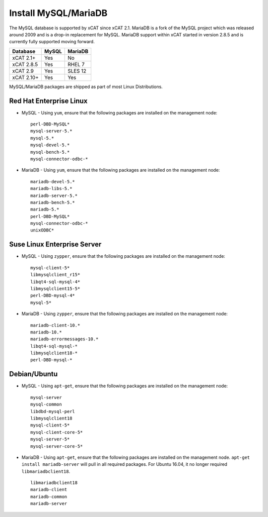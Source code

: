 Install MySQL/MariaDB
=====================

The MySQL database is supported by xCAT since xCAT 2.1.  MariaDB is a fork of the MySQL project which was released around 2009 and is a drop-in replacement for MySQL.  MariaDB support within xCAT started in version 2.8.5 and is currently fully supported moving forward.

+------------+------------+------------+
| Database   | MySQL      | MariaDB    |
+============+============+============+
| xCAT 2.1+  | Yes        | No         |
+------------+------------+------------+
| xCAT 2.8.5 | Yes        | RHEL 7     |
+------------+------------+------------+
| xCAT 2.9   | Yes        | SLES 12    |
+------------+------------+------------+
| xCAT 2.10+ | Yes        | Yes        |
+------------+------------+------------+

MySQL/MariaDB packages are shipped as part of most Linux Distributions. 


Red Hat Enterprise Linux
------------------------

* MySQL - Using ``yum``, ensure that the following packages are installed on the management node: ::

       perl-DBD-MySQL*
       mysql-server-5.*
       mysql-5.*
       mysql-devel-5.*
       mysql-bench-5.*
       mysql-connector-odbc-*

* MariaDB - Using ``yum``, ensure that the following packages are installed on the management node: ::

       mariadb-devel-5.*
       mariadb-libs-5.*
       mariadb-server-5.*
       mariadb-bench-5.*
       mariadb-5.*
       perl-DBD-MySQL*
       mysql-connector-odbc-*
       unixODBC*

Suse Linux Enterprise Server
----------------------------

* MySQL - Using ``zypper``, ensure that the following packages are installed on the management node: ::

       mysql-client-5*
       libmysqlclient_r15*
       libqt4-sql-mysql-4*
       libmysqlclient15-5*
       perl-DBD-mysql-4*
       mysql-5*

* MariaDB - Using ``zypper``, ensure that the following packages are installed on the management node: ::

       mariadb-client-10.*
       mariadb-10.*
       mariadb-errormessages-10.*
       libqt4-sql-mysql-*
       libmysqlclient18-*
       perl-DBD-mysql-*
       

Debian/Ubuntu 
-------------

* MySQL - Using ``apt-get``, ensure that the following packages are installed on the management node: :: 

        mysql-server
        mysql-common
        libdbd-mysql-perl
        libmysqlclient18
        mysql-client-5*
        mysql-client-core-5*
        mysql-server-5*
        mysql-server-core-5*

* MariaDB - Using ``apt-get``, ensure that the following packages are installed on the management node. ``apt-get install mariadb-server`` will pull in all required packages. For Ubuntu 16.04, it no longer required ``libmariadbclient18``. ::

        libmariadbclient18
        mariadb-client
        mariadb-common
        mariadb-server
